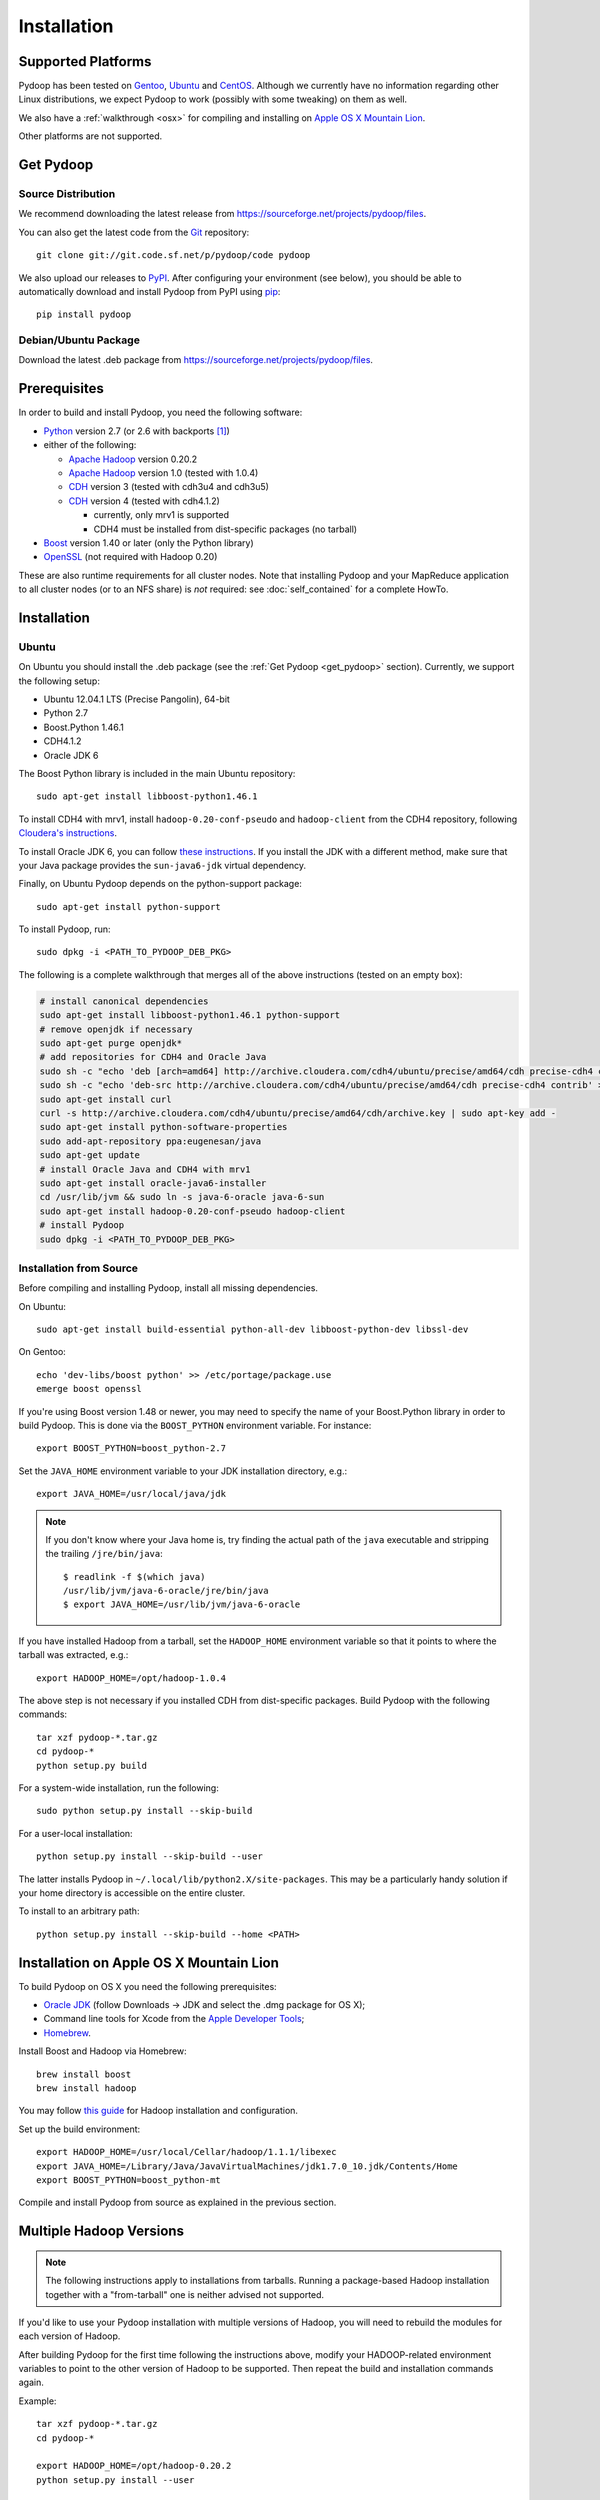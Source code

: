.. _installation:

Installation
============

Supported Platforms
-------------------

Pydoop has been tested on `Gentoo <http://www.gentoo.org>`_, `Ubuntu
<http://www.ubuntu.com>`_ and `CentOS
<http://www.centos.org>`_. Although we currently have no information
regarding other Linux distributions, we expect Pydoop to work
(possibly with some tweaking) on them as well.

We also have a :ref:`walkthrough <osx>` for compiling and installing
on `Apple OS X Mountain Lion <http://www.apple.com/osx>`_.

Other platforms are not supported.

.. _get_pydoop:

Get Pydoop
----------

Source Distribution
...................

We recommend downloading the latest release from
https://sourceforge.net/projects/pydoop/files.

You can also get the latest code from the `Git <http://git-scm.com/>`_
repository::

  git clone git://git.code.sf.net/p/pydoop/code pydoop

We also upload our releases to `PyPI <http://pypi.python.org>`_.
After configuring your environment (see below), you should be able to
automatically download and install Pydoop from PyPI using `pip
<http://www.pip-installer.org>`_::

  pip install pydoop


Debian/Ubuntu Package
.....................

Download the latest .deb package from
https://sourceforge.net/projects/pydoop/files.


Prerequisites
-------------

In order to build and install Pydoop, you need the following software:

* `Python <http://www.python.org>`_ version 2.7 (or 2.6 with
  backports [#]_)

* either of the following:

  * `Apache Hadoop <http://hadoop.apache.org>`_ version 0.20.2
  * `Apache Hadoop <http://hadoop.apache.org>`_ version 1.0 (tested with 1.0.4)
  * `CDH <https://ccp.cloudera.com/display/SUPPORT/Downloads>`_ version 3
    (tested with cdh3u4 and cdh3u5)
  * `CDH <https://ccp.cloudera.com/display/SUPPORT/Downloads>`_ version 4
    (tested with cdh4.1.2)

    * currently, only mrv1 is supported
    * CDH4 must be installed from dist-specific packages (no tarball)

* `Boost <http://www.boost.org>`_ version 1.40 or later (only the Python
  library)

* `OpenSSL <http://www.openssl.org>`_ (not required with Hadoop 0.20)

These are also runtime requirements for all cluster nodes. Note that
installing Pydoop and your MapReduce application to all cluster nodes
(or to an NFS share) is *not* required: see :doc:`self_contained` for
a complete HowTo.


Installation
------------

Ubuntu
......

On Ubuntu you should install the .deb package (see the :ref:`Get
Pydoop <get_pydoop>` section).  Currently, we support the following
setup:

* Ubuntu 12.04.1 LTS (Precise Pangolin), 64-bit
* Python 2.7
* Boost.Python 1.46.1
* CDH4.1.2
* Oracle JDK 6

The Boost Python library is included in the main Ubuntu repository::

  sudo apt-get install libboost-python1.46.1

To install CDH4 with mrv1, install ``hadoop-0.20-conf-pseudo`` and
``hadoop-client`` from the CDH4 repository, following `Cloudera's
instructions
<https://ccp.cloudera.com/display/CDH4DOC/CDH4+Installation>`_.

To install Oracle JDK 6, you can follow `these instructions
<http://superuser.com/questions/353983/how-do-i-install-the-sun-java-sdk-in-ubuntu-11-10-oneric-and-later-versions>`_.
If you install the JDK with a different method, make sure that your
Java package provides the ``sun-java6-jdk`` virtual dependency.

Finally, on Ubuntu Pydoop depends on the python-support package::

  sudo apt-get install python-support

To install Pydoop, run::

  sudo dpkg -i <PATH_TO_PYDOOP_DEB_PKG>

The following is a complete walkthrough that merges all of the above
instructions (tested on an empty box):

.. code-block:: bash

  # install canonical dependencies
  sudo apt-get install libboost-python1.46.1 python-support
  # remove openjdk if necessary
  sudo apt-get purge openjdk*
  # add repositories for CDH4 and Oracle Java
  sudo sh -c "echo 'deb [arch=amd64] http://archive.cloudera.com/cdh4/ubuntu/precise/amd64/cdh precise-cdh4 contrib' > /etc/apt/sources.list.d/cloudera.list"
  sudo sh -c "echo 'deb-src http://archive.cloudera.com/cdh4/ubuntu/precise/amd64/cdh precise-cdh4 contrib' >> /etc/apt/sources.list.d/cloudera.list"
  sudo apt-get install curl
  curl -s http://archive.cloudera.com/cdh4/ubuntu/precise/amd64/cdh/archive.key | sudo apt-key add -
  sudo apt-get install python-software-properties
  sudo add-apt-repository ppa:eugenesan/java
  sudo apt-get update
  # install Oracle Java and CDH4 with mrv1
  sudo apt-get install oracle-java6-installer
  cd /usr/lib/jvm && sudo ln -s java-6-oracle java-6-sun
  sudo apt-get install hadoop-0.20-conf-pseudo hadoop-client
  # install Pydoop
  sudo dpkg -i <PATH_TO_PYDOOP_DEB_PKG>


Installation from Source
........................

Before compiling and installing Pydoop, install all missing dependencies.

On Ubuntu::

  sudo apt-get install build-essential python-all-dev libboost-python-dev libssl-dev

On Gentoo::

  echo 'dev-libs/boost python' >> /etc/portage/package.use
  emerge boost openssl

If you're using Boost version 1.48 or newer, you may need to specify the
name of your Boost.Python library in order to build Pydoop. This is
done via the ``BOOST_PYTHON`` environment variable. For instance::

  export BOOST_PYTHON=boost_python-2.7

Set the ``JAVA_HOME`` environment variable to your JDK installation
directory, e.g.::

  export JAVA_HOME=/usr/local/java/jdk

.. note::

  If you don't know where your Java home is, try finding the actual
  path of the ``java`` executable and stripping the trailing
  ``/jre/bin/java``::

    $ readlink -f $(which java)
    /usr/lib/jvm/java-6-oracle/jre/bin/java
    $ export JAVA_HOME=/usr/lib/jvm/java-6-oracle

If you have installed Hadoop from a tarball, set the ``HADOOP_HOME``
environment variable so that it points to where the tarball was
extracted, e.g.::

  export HADOOP_HOME=/opt/hadoop-1.0.4

The above step is not necessary if you installed CDH from
dist-specific packages.  Build Pydoop with the following commands::

  tar xzf pydoop-*.tar.gz
  cd pydoop-*
  python setup.py build

For a system-wide installation, run the following::

  sudo python setup.py install --skip-build

For a user-local installation::

  python setup.py install --skip-build --user

The latter installs Pydoop in ``~/.local/lib/python2.X/site-packages``.
This may be a particularly handy solution if your home directory is
accessible on the entire cluster.

To install to an arbitrary path::

  python setup.py install --skip-build --home <PATH>

.. _osx:

Installation on Apple OS X Mountain Lion
----------------------------------------

To build Pydoop on OS X you need the following prerequisites:

* `Oracle JDK
  <http://www.oracle.com/technetwork/java/javase/overview/index.html>`_
  (follow Downloads -> JDK and select the .dmg package for OS X);
* Command line tools for Xcode from the `Apple Developer Tools
  <https://developer.apple.com/downloads>`_;
* `Homebrew <http://mxcl.github.com/homebrew>`_.

Install Boost and Hadoop via Homebrew::

  brew install boost
  brew install hadoop

You may follow `this guide
<http://ragrawal.wordpress.com/2012/04/28/installing-hadoop-on-mac-osx-lion>`_
for Hadoop installation and configuration.

Set up the build environment::

  export HADOOP_HOME=/usr/local/Cellar/hadoop/1.1.1/libexec
  export JAVA_HOME=/Library/Java/JavaVirtualMachines/jdk1.7.0_10.jdk/Contents/Home
  export BOOST_PYTHON=boost_python-mt

Compile and install Pydoop from source as explained in the previous
section.


.. _multiple_hadoop_versions:

Multiple Hadoop Versions
------------------------

.. note::

  The following instructions apply to installations from
  tarballs. Running a package-based Hadoop installation together with
  a "from-tarball" one is neither advised not supported.

If you'd like to use your Pydoop installation with multiple versions of Hadoop,
you will need to rebuild the modules for each version of Hadoop.

After building Pydoop for the first time following the instructions above, 
modify your HADOOP-related environment variables to point to the other version 
of Hadoop to be supported.  Then repeat the build and installation commands
again.

Example::

  tar xzf pydoop-*.tar.gz
  cd pydoop-*

  export HADOOP_HOME=/opt/hadoop-0.20.2
  python setup.py install --user

  python setup.py clean --all

  export HADOOP_HOME=/opt/hadoop-1.0.4
  python setup.py install --user

At run time, the appropriate version of the Pydoop modules will be
loaded for the version of Hadoop selected by your ``HADOOP_HOME``
variable.  If Pydoop is not able to retrieve your Hadoop home
directory from the environment or by looking into standard paths, it
falls back to a default location that is hardwired at compile time:
the setup script looks for a file named ``DEFAULT_HADOOP_HOME`` in the
current working directory; if the file does not exist, it is created
and filled with the path to the current Hadoop home.


.. _troubleshooting:

Troubleshooting
---------------

#. non-standard include/lib directories: the setup script looks for
   includes and libraries in standard places -- read ``setup.py`` for
   details. If some of the requirements are stored in different
   locations, you need to add them to the search path. Example::

    python setup.py build_ext -L/my/lib/path -I/my/include/path -R/my/lib/path
    python setup.py build
    python setup.py install --skip-build

   Alternatively, you can write a small ``setup.cfg`` file for distutils:

   .. code-block:: cfg

    [build_ext]
    include_dirs=/my/include/path
    library_dirs=/my/lib/path
    rpath=%(library_dirs)s

   and then run ``python setup.py install``.

   Finally, you can achieve the same result by manipulating the
   environment.  This is particularly useful in the case of automatic
   download and install with pip::

    export CPATH="/my/include/path:${CPATH}"
    export LD_LIBRARY_PATH="/my/lib/path:${LD_LIBRARY_PATH}"
    pip install pydoop

#. Hadoop version issues. The Hadoop version selected at compile time is 
   automatically detected based on the output of running ``hadoop version``.
   If this fails for any reason, you can provide the correct version string
   through the ``HADOOP_VERSION`` environment variable, e.g.::

     export HADOOP_VERSION="1.0.4"


Testing your Installation
-------------------------

After Pydoop has been successfully installed, you might want to run
unit tests to verify that everything works fine.

**IMPORTANT NOTICE:** in order to run HDFS tests you must:

#. make sure that Pydoop is able to detect your Hadoop home and
   configuration directories.  If auto-detection fails, try setting
   the ``HADOOP_HOME`` and ``HADOOP_CONF_DIR`` environment variables
   to the appropriate locations;

#. since one of the test cases tests the connection to an HDFS
   instance with *explicitly set* host and port, if in your case these
   are different from, respectively, "localhost" and 9000 (8020 for
   package-based CDH), you must set the ``HDFS_HOST`` and
   ``HDFS_PORT`` environment variables accordingly;

#. start HDFS::

     ${HADOOP_HOME}/bin/start-dfs.sh

#. wait until HDFS exits from safe mode::

     ${HADOOP_HOME}/bin/hadoop dfsadmin -safemode wait

To run the unit tests, move to the ``test`` subdirectory and run *as
the cluster superuser* (see below)::

  python all_tests.py


Superuser Privileges
....................

The following HDFS tests may fail if not run by the cluster superuser:
``capacity``, ``chown`` and ``used``.  To get superuser privileges,
you can either:

* start the cluster with your own user account;

* edit ``hdfs-site.xml`` in your configuration and set the
  ``dfs.permissions.supergroup`` property to one of your unix groups
  (type ``groups`` at the command prompt to see to which groups your
  account belongs), then restart the Hadoop daemons:

.. code-block:: xml

  <property>
    <name>dfs.permissions.supergroup</name>
    <value>admin</value>
  </property>

If you can't acquire superuser privileges to run the tests, just keep in mind
that the failures reported may be due to this reason.


.. rubric:: Footnotes

.. [#] To make Pydoop work with Python 2.6 you need to install the
   following additional modules: `importlib
   <http://pypi.python.org/pypi/importlib>`_ and `argparse
   <http://pypi.python.org/pypi/argparse>`_.
